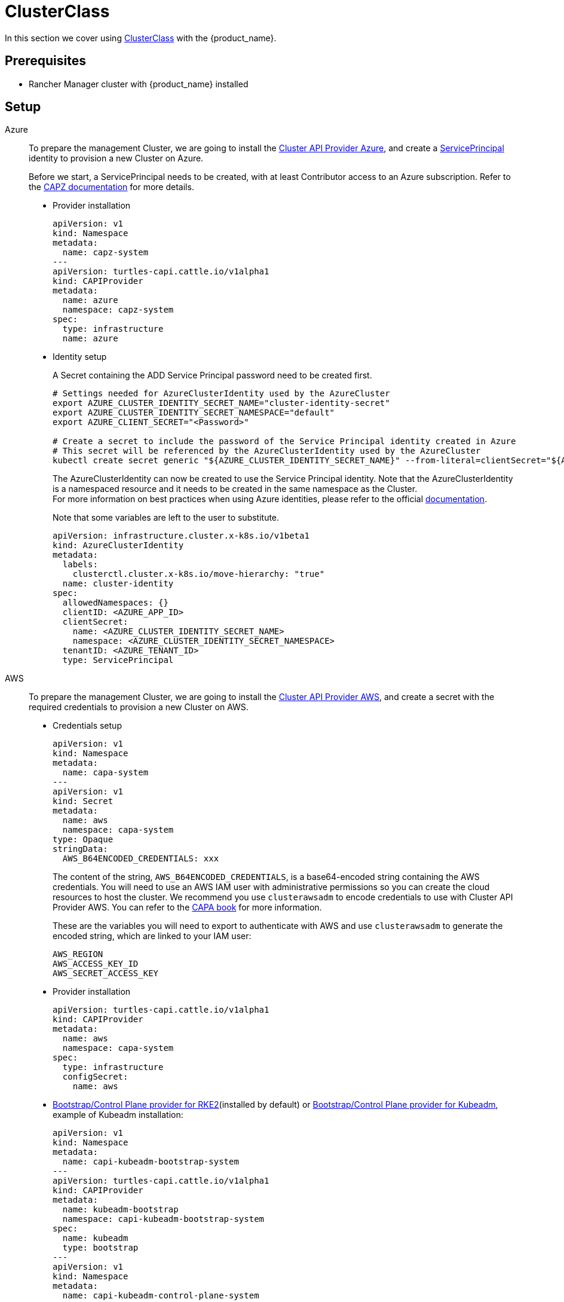 = ClusterClass

In this section we cover using https://cluster-api.sigs.k8s.io/tasks/experimental-features/cluster-class/[ClusterClass] with the {product_name}.

== Prerequisites

* Rancher Manager cluster with {product_name} installed

== Setup

[tabs]
======
Azure::
+
--
To prepare the management Cluster, we are going to install the https://capz.sigs.k8s.io/[Cluster API Provider Azure], and create a https://capz.sigs.k8s.io/topics/identities#service-principal[ServicePrincipal] identity to provision a new Cluster on Azure.

Before we start, a ServicePrincipal needs to be created, with at least Contributor access to an Azure subscription.
Refer to the https://capz.sigs.k8s.io/getting-started#setting-up-your-azure-environment[CAPZ documentation] for more details.

* Provider installation
+
[source,yaml]
----
apiVersion: v1
kind: Namespace
metadata:
  name: capz-system
---
apiVersion: turtles-capi.cattle.io/v1alpha1
kind: CAPIProvider
metadata:
  name: azure
  namespace: capz-system
spec:
  type: infrastructure
  name: azure
----

* Identity setup
+
A Secret containing the ADD Service Principal password need to be created first.  
+
[source,bash]
----
# Settings needed for AzureClusterIdentity used by the AzureCluster
export AZURE_CLUSTER_IDENTITY_SECRET_NAME="cluster-identity-secret"
export AZURE_CLUSTER_IDENTITY_SECRET_NAMESPACE="default"
export AZURE_CLIENT_SECRET="<Password>"

# Create a secret to include the password of the Service Principal identity created in Azure
# This secret will be referenced by the AzureClusterIdentity used by the AzureCluster
kubectl create secret generic "${AZURE_CLUSTER_IDENTITY_SECRET_NAME}" --from-literal=clientSecret="${AZURE_CLIENT_SECRET}" --namespace "${AZURE_CLUSTER_IDENTITY_SECRET_NAMESPACE}"
----
+
The AzureClusterIdentity can now be created to use the Service Principal identity.
Note that the AzureClusterIdentity is a namespaced resource and it needs to be created in the same namespace as the Cluster. +
For more information on best practices when using Azure identities, please refer to the official https://capz.sigs.k8s.io/topics/identities-use-cases[documentation].
+
Note that some variables are left to the user to substitute.
+
[source,yaml]
----
apiVersion: infrastructure.cluster.x-k8s.io/v1beta1
kind: AzureClusterIdentity
metadata:
  labels:
    clusterctl.cluster.x-k8s.io/move-hierarchy: "true"
  name: cluster-identity
spec:
  allowedNamespaces: {}
  clientID: <AZURE_APP_ID>
  clientSecret:
    name: <AZURE_CLUSTER_IDENTITY_SECRET_NAME>
    namespace: <AZURE_CLUSTER_IDENTITY_SECRET_NAMESPACE>
  tenantID: <AZURE_TENANT_ID>
  type: ServicePrincipal
----
--

AWS::
+
--
To prepare the management Cluster, we are going to install the https://cluster-api-aws.sigs.k8s.io/[Cluster API Provider AWS], and create a secret with the required credentials to provision a new Cluster on AWS.

* Credentials setup
+
[source,yaml]
----
apiVersion: v1
kind: Namespace
metadata:
  name: capa-system
---
apiVersion: v1
kind: Secret
metadata:
  name: aws
  namespace: capa-system
type: Opaque
stringData:
  AWS_B64ENCODED_CREDENTIALS: xxx
----
+
The content of the string, `AWS_B64ENCODED_CREDENTIALS`, is a base64-encoded string containing the AWS credentials. You will need to use an AWS IAM user with administrative permissions so you can create the cloud resources to host the cluster.
We recommend you use `clusterawsadm` to encode credentials to use with Cluster API Provider AWS. You can refer to the https://cluster-api-aws.sigs.k8s.io/clusterawsadm/clusterawsadm_bootstrap_credentials.html?highlight=bootstrap%20credentials#clusterawsadm-bootstrap-credentials[CAPA book] for more information.
+
These are the variables you will need to export to authenticate with AWS and use `clusterawsadm` to generate the encoded string, which are linked to your IAM user:
+
[source,bash]
----
AWS_REGION
AWS_ACCESS_KEY_ID
AWS_SECRET_ACCESS_KEY
----

* Provider installation
+
[source,yaml]
----
apiVersion: turtles-capi.cattle.io/v1alpha1
kind: CAPIProvider
metadata:
  name: aws
  namespace: capa-system
spec:
  type: infrastructure
  configSecret:
    name: aws
----

* https://github.com/rancher/cluster-api-provider-rke2[Bootstrap/Control Plane provider for RKE2](installed by default) or https://github.com/kubernetes-sigs/cluster-api[Bootstrap/Control Plane provider for Kubeadm], example of Kubeadm installation:
+
[source,yaml]
----
apiVersion: v1
kind: Namespace
metadata:
  name: capi-kubeadm-bootstrap-system
---
apiVersion: turtles-capi.cattle.io/v1alpha1
kind: CAPIProvider
metadata:
  name: kubeadm-bootstrap
  namespace: capi-kubeadm-bootstrap-system
spec:
  name: kubeadm
  type: bootstrap
---
apiVersion: v1
kind: Namespace
metadata:
  name: capi-kubeadm-control-plane-system
---
apiVersion: turtles-capi.cattle.io/v1alpha1
kind: CAPIProvider
metadata:
  name: kubeadm-control-plane
  namespace: capi-kubeadm-control-plane-system
spec:
  name: kubeadm
  type: controlPlane
----
--

Docker::
+
--
To prepare the management Cluster, we are going to install the Docker Cluster API Provider.

* Infrastructure Docker provider installation
+
[source,yaml]
----
apiVersion: v1
kind: Namespace
metadata:
  name: capd-system
---
apiVersion: turtles-capi.cattle.io/v1alpha1
kind: CAPIProvider
metadata:
  name: docker
  namespace: capd-system
spec:
  type: infrastructure
----

* https://github.com/rancher/cluster-api-provider-rke2[Bootstrap/Control Plane provider for RKE2](installed by default) or https://github.com/kubernetes-sigs/cluster-api[Bootstrap/Control Plane provider for Kubeadm], example of Kubeadm installation:
+
[source,yaml]
----
apiVersion: v1
kind: Namespace
metadata:
  name: capi-kubeadm-bootstrap-system
---
apiVersion: turtles-capi.cattle.io/v1alpha1
kind: CAPIProvider
metadata:
  name: kubeadm-bootstrap
  namespace: capi-kubeadm-bootstrap-system
spec:
  name: kubeadm
  type: bootstrap
---
apiVersion: v1
kind: Namespace
metadata:
  name: capi-kubeadm-control-plane-system
---
apiVersion: turtles-capi.cattle.io/v1alpha1
kind: CAPIProvider
metadata:
  name: kubeadm-control-plane
  namespace: capi-kubeadm-control-plane-system
spec:
  name: kubeadm
  type: controlPlane
----
--

vSphere::
+
--
To prepare the management Cluster, we are going to install the https://github.com/kubernetes-sigs/cluster-api-provider-vsphere/blob/main/docs/getting_started.md[Cluster API Provider vSphere].
The global credentials are set to blanks, as we are going to use `VSphereClusterIdentity` instead.

* Provider installation
+
[source,yaml]
----
apiVersion: v1
kind: Namespace
metadata:
  name: capv-system
---
apiVersion: turtles-capi.cattle.io/v1alpha1
kind: CAPIProvider
metadata:
  name: vsphere
  namespace: capv-system
spec:
  type: infrastructure
  variables:
    VSPHERE_USERNAME: "" 
    VSPHERE_PASSWORD: ""
----

* https://github.com/rancher/cluster-api-provider-rke2[Bootstrap/Control Plane provider for RKE2](installed by default) or https://github.com/kubernetes-sigs/cluster-api[Bootstrap/Control Plane provider for Kubeadm], example of Kubeadm installation:
+
[source,yaml]
----
apiVersion: v1
kind: Namespace
metadata:
  name: capi-kubeadm-bootstrap-system
---
apiVersion: turtles-capi.cattle.io/v1alpha1
kind: CAPIProvider
metadata:
  name: kubeadm-bootstrap
  namespace: capi-kubeadm-bootstrap-system
spec:
  name: kubeadm
  type: bootstrap
---
apiVersion: v1
kind: Namespace
metadata:
  name: capi-kubeadm-control-plane-system
---
apiVersion: turtles-capi.cattle.io/v1alpha1
kind: CAPIProvider
metadata:
  name: kubeadm-control-plane
  namespace: capi-kubeadm-control-plane-system
spec:
  name: kubeadm
  type: controlPlane
----

* Identity Setup
+
In this example we are going to use a `VSphereClusterIdentity` to provision vSphere Clusters. +
A Secret containing the credentials needs to be created in the namespace where the vSphere provider is installed.
The `VSphereClusterIdentity` can reference this Secret to allow Cluster provisioning. For this example we are allowing usage of the identity across all namespaces, so that it can be easily reused.
You can refer to the https://github.com/kubernetes-sigs/cluster-api-provider-vsphere/blob/main/docs/identity_management.md[official documentation] to learn more about identity management.
+
[source,yaml]
----
apiVersion: v1
kind: Secret
metadata:
  name: cluster-identity
  namespace: capv-system
type: Opaque
stringData:
  username: xxx
  password: xxx
---
apiVersion: infrastructure.cluster.x-k8s.io/v1beta1
kind: VSphereClusterIdentity
metadata:
  name: cluster-identity
spec:
  secretName: cluster-identity
  allowedNamespaces:
    selector:
      matchLabels: {}
----
--
======


== Create a Cluster from a ClusterClass

[WARNING]
====
Examples using `HelmApps` need at least Rancher `v2.11`, or otherwise Fleet `v0.12` or higher.
====

[tabs]
======

Azure RKE2::
+
--
* An Azure ClusterClass can be found among the https://github.com/rancher/turtles/tree/main/examples/clusterclasses[Turtles examples].
+
[source,bash]
----
kubectl apply -f https://raw.githubusercontent.com/rancher/turtles/refs/heads/main/examples/clusterclasses/azure/rke2/clusterclass-rke2-example.yaml
----

* Additionally, the https://capz.sigs.k8s.io/self-managed/cloud-provider-config[Azure Cloud Provider] will need to be installed on each downstream Cluster, for the nodes to be initialized correctly.
For this example we are also going to install https://docs.tigera.io/calico/latest/about/[Calico] as the default CNI.
+
We can do this automatically at Cluster creation using the https://rancher.github.io/cluster-api-addon-provider-fleet/[Cluster API Add-on Provider Fleet].
This Add-on provider is installed by default with {product_name}.
Two `HelmApps` need to be created first, to be applied on the new Cluster via label selectors.
+
[source,bash]
----
kubectl apply -f https://raw.githubusercontent.com/rancher/turtles/refs/heads/main/examples/applications/ccm/azure/helm-chart.yaml
kubectl apply -f https://raw.githubusercontent.com/rancher/turtles/refs/heads/main/examples/applications/cni/calico/helm-chart.yaml
----

* Create the Azure Cluster from the example ClusterClass
+
Note that some variables are left to the user to substitute.
Also beware that the `internal-first` `registrationMethod` variable is used as a workaround for correct provisioning.
This immutable variable however will lead to issues when scaling or rolling out control plane nodes.
A https://github.com/kubernetes-sigs/cluster-api-provider-azure/pull/5525[patch] will support this case in a future release of CAPZ, but the Cluster will need to be reprovisioned to change the `registrationMethod`.
+
[source,yaml]
----
apiVersion: cluster.x-k8s.io/v1beta1
kind: Cluster
metadata:
  labels:
    cluster-api.cattle.io/rancher-auto-import: "true"
    cloud-provider: azure
    cni: calico
  name: azure-quickstart
spec:
  clusterNetwork:
    pods:
      cidrBlocks:
      - 192.168.0.0/16
  topology:
    class: azure-rke2-example
    controlPlane:
      replicas: 3
    variables:
    - name: subscriptionID
      value: <AZURE_SUBSCRIPTION_ID>
    - name: location
      value: <AZURE_LOCATION>
    - name: resourceGroup
      value: <AZURE_RESOURCE_GROUP>
    - name: azureClusterIdentityName
      value: cluster-identity
    - name: registrationMethod
      value: internal-first
    version: v1.31.1+rke2r1
    workers:
      machineDeployments:
      - class: rke2-default-worker
        name: md-0
        replicas: 3
----
--

Azure AKS::
+
--
* An Azure AKS ClusterClass can be found among the https://github.com/rancher/turtles/tree/main/examples/clusterclasses[Turtles examples].
+
[source,bash]
----
kubectl apply -f https://raw.githubusercontent.com/rancher/turtles/refs/heads/main/examples/clusterclasses/azure/aks/clusterclass-aks-example.yaml
----

* Create the Azure AKS Cluster from the example ClusterClass.
+
Note that some variables are left to the user to substitute.
+
[source,yaml]
----
apiVersion: cluster.x-k8s.io/v1beta1
kind: Cluster
metadata:
  labels:
    cluster-api.cattle.io/rancher-auto-import: "true"
  name: azure-aks-quickstart
spec:
  clusterNetwork:
    pods:
      cidrBlocks:
      - 192.168.0.0/16
  topology:
    class: azure-aks-example
    variables:
    - name: subscriptionID
      value: <AZURE_SUBSCRIPTION_ID>
    - name: location
      value: <AZURE_LOCATION>
    - name: resourceGroup
      value: <AZURE_RESOURCE_GROUP>
    - name: azureClusterIdentityName
      value: cluster-identity
    version: v1.31.1
    workers:
      machinePools:
      - class: default-system
        name: system-1
        replicas: 1
      - class: default-worker
        name: worker-1
        replicas: 1
----
--

AWS Kubeadm::
+
--
* An AWS Kubeadm ClusterClass can be found among the https://github.com/rancher/turtles/tree/main/examples/clusterclasses[Turtles examples].
+
[source,bash]
----
kubectl apply -f https://raw.githubusercontent.com/rancher/turtles/refs/heads/main/examples/clusterclasses/aws/kubeadm/clusterclass-kubeadm-example.yaml
----

* For this example we are also going to install https://docs.tigera.io/calico/latest/about/[Calico] as the default CNI.
* The https://github.com/kubernetes/cloud-provider-aws[Cloud Controller Manager AWS] will need to be installed on each downstream Cluster for the nodes to be functional.
* Additionally, we will also enable https://github.com/kubernetes-sigs/aws-ebs-csi-driver[AWS EBS CSI Driver].
+
We can do this automatically at Cluster creation using the https://rancher.github.io/cluster-api-addon-provider-fleet/[Cluster API Add-on Provider Fleet].
This Add-on provider is installed by default with {product_name}.
Two `HelmApps` need to be created first, to be applied on the new Cluster via label selectors. This will take care of deploying Calico and the EBS CSI Driver in the workload cluster.
+
[source,bash]
----
kubectl apply -f https://raw.githubusercontent.com/rancher/turtles/refs/heads/main/examples/applications/csi/aws/helm-chart.yaml
kubectl apply -f https://raw.githubusercontent.com/rancher/turtles/refs/heads/main/examples/applications/cni/aws/calico/helm-chart.yaml
----
+
We will need to create a Fleet Bundle to deploy the AWS Cloud Controller Manager as the upstream Helm chart has limitations that retrict us from applying the desired configuration via CAPI Add-on Provider Fleet. We expect this to be a temporary solution until the official chart is capable of supporting our requirements.
+
[source,bash]
----
kubectl apply -f https://raw.githubusercontent.com/rancher/turtles/refs/heads/main/examples/applications/ccm/aws/fleet-bundle.yaml
----

* Create the AWS Cluster from the example ClusterClass.
+
Note that some variables are left to the user to substitute.
+
[source,yaml]
----
apiVersion: cluster.x-k8s.io/v1beta1
kind: Cluster
metadata:
  labels:
    cluster-api.cattle.io/rancher-auto-import: "true"
    cni: calico
    cloud-provider: aws
    csi: aws-ebs-csi-driver
  name: aws-quickstart
spec:
  clusterNetwork:
    pods:
      cidrBlocks:
      - 192.168.0.0/16
  topology:
    class: aws-kubeadm-example
    controlPlane:
      replicas: 1
    variables:
    - name: region
      value: eu-west-2
    - name: sshKeyName
      value: <AWS_SSH_KEY_NAME>
    - name: controlPlaneMachineType
      value: <AWS_CONTROL_PLANE_MACHINE_TYPE>
    - name: workerMachineType
      value: <AWS_NODE_MACHINE_TYPE>
    version: v1.31.0
    workers:
      machineDeployments:
      - class: default-worker
        name: md-0
        replicas: 1
----
--

AWS RKE2::
+
--
[WARNING]
====
Before creating an AWS+RKE2 workload cluster, it is required to either build an AMI for the RKE2 version that is going to be installed on the cluster or find one that will work for non-airgapped installations. 
You can follow the steps in the https://github.com/rancher/cluster-api-provider-rke2/tree/main/image-builder#aws[RKE2 image-builder README] to build the AMI. 
====

* An AWS RKE2 ClusterClass can be found among the https://github.com/rancher/turtles/tree/main/examples/clusterclasses[Turtles examples].
+
[source,bash]
----
kubectl apply -f https://raw.githubusercontent.com/rancher/turtles/refs/heads/main/examples/clusterclasses/aws/rke2/clusterclass-ec2-rke2-example.yaml
----

* The https://github.com/kubernetes/cloud-provider-aws[Cloud Controller Manager AWS] will need to be installed on each downstream Cluster for the nodes to be functional.
* Additionally, we will also enable https://github.com/kubernetes-sigs/aws-ebs-csi-driver[AWS EBS CSI Driver].
+
We can do this automatically at Cluster creation using the https://rancher.github.io/cluster-api-addon-provider-fleet/[Cluster API Add-on Provider Fleet].
This Add-on provider is installed by default with {product_name}.
Two `HelmApps` need to be created first, to be applied on the new Cluster via label selectors. This will take care of deploying Calico and the EBS CSI Driver in the workload cluster.
+
[source,bash]
----
kubectl apply -f https://raw.githubusercontent.com/rancher/turtles/refs/heads/main/examples/applications/csi/aws/helm-chart.yaml
kubectl apply -f https://raw.githubusercontent.com/rancher/turtles/refs/heads/main/examples/applications/ccm/aws-helm/helm-chart.yaml
----

* Create the AWS Cluster from the example ClusterClass
+ 
Note that some variables are left to the user to substitute.
+
[source,yaml]
----
apiVersion: cluster.x-k8s.io/v1beta1
kind: Cluster
metadata:
  labels:
    cloud-provider: aws
    csi: aws-ebs-csi-driver
    cluster-api.cattle.io/rancher-auto-import: "true"
  name: aws-quickstart
spec:
  clusterNetwork:
    pods:
      cidrBlocks:
      - 192.168.0.0/16
  topology:
    class: aws-rke2-example
    controlPlane:
      replicas: 1
    variables:
    - name: region
      value: ${AWS_REGION}
    - name: sshKeyName
      value: ${AWS_SSH_KEY_NAME}
    - name: controlPlaneMachineType
      value: ${AWS_RKE2_CONTROL_PLANE_MACHINE_TYPE}
    - name: workerMachineType
      value: ${AWS_RKE2_NODE_MACHINE_TYPE}
    - name: amiID
      value: ${AWS_AMI_ID}
    version: ${RKE2_VERSION}
    workers:
      machineDeployments:
      - class: default-worker
        name: md-0
        replicas: 1
----
--

Docker Kubeadm::
+
--
* A Docker Kubeadm ClusterClass can be found among the https://github.com/rancher/turtles/tree/main/examples/clusterclasses[Turtles examples].
+
[source,bash]
----
kubectl apply -f https://raw.githubusercontent.com/rancher/turtles/refs/heads/main/examples/clusterclasses/docker/kubeadm/clusterclass-docker-kubeadm.yaml
----

* For this example we are also going to install Calico as the default CNI.
+
We can do this automatically at Cluster creation using the https://rancher.github.io/cluster-api-addon-provider-fleet/[Cluster API Add-on Provider Fleet].
This Add-on provider is installed by default with {product_name}.
Two `HelmApps` need to be created first, to be applied on the new Cluster via label selectors.
+
[source,bash]
----
kubectl apply -f https://raw.githubusercontent.com/rancher/turtles/refs/heads/main/examples/applications/cni/calico/helm-chart.yaml
----

* Create the Docker Kubeadm Cluster from the example ClusterClass.
+
Note that some variables are left to the user to substitute.
+
[source,yaml]
----
apiVersion: cluster.x-k8s.io/v1beta1
kind: Cluster
metadata:
  name: docker-kubeadm-quickstart
  labels:
    cni: calico
spec:
  clusterNetwork:
    pods:
      cidrBlocks:
        - 192.168.0.0/16
    serviceDomain: cluster.local
    services:
      cidrBlocks:
        - 10.96.0.0/24
  topology:
    class: docker-kubeadm-example
    controlPlane:
      replicas: 3
    version: v1.31.6
    workers:
      machineDeployments:
        - class: default-worker
          name: md-0
          replicas: 3
----
--

Docker RKE2::
+
--
* A Docker RKE2 ClusterClass can be found among the https://github.com/rancher/turtles/tree/main/examples/clusterclasses[Turtles examples].
+
[source,bash]
----
kubectl apply -f https://raw.githubusercontent.com/rancher/turtles/refs/heads/main/examples/clusterclasses/docker/rke2/clusterclass-docker-rke2.yaml
----

* For this example we are also going to install Calico as the default CNI.
+
We can do this automatically at Cluster creation using the https://rancher.github.io/cluster-api-addon-provider-fleet/[Cluster API Add-on Provider Fleet].
This Add-on provider is installed by default with {product_name}.
Two `HelmApps` need to be created first, to be applied on the new Cluster via label selectors.
+
[source,bash]
----
kubectl apply -f https://raw.githubusercontent.com/rancher/turtles/refs/heads/main/examples/applications/cni/calico/helm-chart.yaml
----

* Create the LoadBalancer ConfigMap for Docker RKEv2 Cluster.
+
[source,bash]
----
kubectl apply -f https://raw.githubusercontent.com/rancher/turtles/refs/heads/main/examples/applications/lb/docker/configmap.yaml
----

* Create the Docker Kubeadm Cluster from the example ClusterClass.
+
[source,yaml]
----
apiVersion: cluster.x-k8s.io/v1beta1
kind: Cluster 
metadata:
  name: docker-rke2-example
  labels:
    cni: calico
  annotations:
    cluster-api.cattle.io/upstream-system-agent: "true"
spec:
  clusterNetwork:
    pods:
      cidrBlocks:
      - 192.168.0.0/16
    services:
      cidrBlocks:
      - 10.96.0.0/24
    serviceDomain: cluster.local
  topology:
    class: docker-rke2-example
    controlPlane:
      replicas: 3
    variables:
    - name: rke2CNI
      value: none
    - name: dockerImage
      value: kindest/node:v1.31.6
    version: v1.31.6+rke2r1
    workers:
      machineDeployments:
      - class: default-worker
        name: md-0
        replicas: 3
----
--

vSphere Kubeadm::
+
--
* A vSphere ClusterClass can be found among the https://github.com/rancher/turtles/tree/main/examples/clusterclasses[Turtles examples].
+
[source,bash]
----
kubectl apply -f https://raw.githubusercontent.com/rancher/turtles/refs/heads/main/examples/clusterclasses/vsphere/kubeadm/clusterclass-kubeadm-example.yaml
----

* Additionally, the https://github.com/kubernetes/cloud-provider-vsphere[vSphere Cloud Provider] will need to be installed on each downstream Cluster, for the nodes to be initialized correctly.
The https://github.com/kubernetes-sigs/vsphere-csi-driver[Container Storage Interface (CSI) driver for vSphere] will be used as storage solution.
Finally, for this example we are going to install https://docs.tigera.io/calico/latest/about/[Calico] as the default CNI.
We can install all applications automatically at Cluster creation using the https://rancher.github.io/cluster-api-addon-provider-fleet/[Cluster API Add-on Provider Fleet].
This Add-on provider is installed by default with {product_name}.
Two `HelmApps` need to be created first, to be applied on the new Cluster via label selectors.
+
[source,bash]
----
kubectl apply -f https://raw.githubusercontent.com/rancher/turtles/refs/heads/main/examples/applications/ccm/vsphere/helm-chart.yaml
kubectl apply -f https://raw.githubusercontent.com/rancher/turtles/refs/heads/main/examples/applications/cni/calico/helm-chart.yaml
----
+
Since the vSphere CSI driver is not packaged in Helm, we are going to include its entire manifest in a Fleet Bundle, that will be applied to the downstream Cluster.
+
[source,bash]
----
kubectl apply -f https://raw.githubusercontent.com/rancher/turtles/refs/heads/main/examples/applications/csi/vsphere/bundle.yaml
----

* Cluster configuration
+
The vSphere Cloud Provider and the vSphere CSI controller need additional configuration to be applied on the downstream Cluster.
Similarly to the steps above, we can create two additional Fleet Bundles, that will be applied to the downstream Cluster.
Please beware that these Bundles are configured to target the downstream Cluster by name: `vsphere-kubeadm-quickstart`.
If you use a different name for your Cluster, change the Bundle targets accordingly.  
+
[source,yaml]
----
kind: Bundle
apiVersion: fleet.cattle.io/v1alpha1
metadata:
  name: vsphere-csi-config
spec:
  resources:
  - content: |-
      apiVersion: v1
      kind: Secret
      type: Opaque
      metadata:
        name: vsphere-config-secret
        namespace: vmware-system-csi
      stringData:
        csi-vsphere.conf: |+
          [Global]
          thumbprint = "<VSPHERE_THUMBPRINT>"
          [VirtualCenter "<VSPHERE_SERVER>"]
          user = "<VSPHERE_USER>"
          password = "<VSPHERE_PASSWORD>"
          datacenters = "<VSPHERE_DATACENTED>"
          [Network]
          public-network = "<VSPHERE_NETWORK>"
          [Labels]
          zone = ""
          region = ""
  targets:
  - clusterSelector:
      matchLabels:
        csi: vsphere
        cluster.x-k8s.io/cluster-name: 'vsphere-kubeadm-quickstart'
---
kind: Bundle
apiVersion: fleet.cattle.io/v1alpha1
metadata:
  name: vsphere-cloud-credentials
spec:
  resources:
  - content: |-
      apiVersion: v1
      kind: Secret
      type: Opaque
      metadata:
        name: vsphere-cloud-secret
        namespace: kube-system
      stringData:
        <VSPHERE_SERVER>.password: "<VSPHERE_PASSWORD>"
        <VSPHERE_SERVER>.username: "<VSPHERE_USER>"
  targets:
  - clusterSelector:
      matchLabels:
        cloud-provider: vsphere
        cluster.x-k8s.io/cluster-name: 'vsphere-kubeadm-quickstart'
----

* Create the vSphere Cluster from the example ClusterClass
+
Note that for this example we are using https://kube-vip.io/[kube-vip] as a Control Plane load balancer.
The `KUBE_VIP_INTERFACE` will be used to bind the `CONTROL_PLANE_IP` in ARP mode. Depending on your operating system and network device configuration, you need to configure this value accordingly - for example, to `eth0`.
The `kube-vip` static manifest is embedded in the ClusterClass definition. For more information on how to generate a static kube-vip manifest for your own ClusterClasses, please consult the official https://kube-vip.io/docs/installation/static/[documentation].  
+
[source,yaml]
----
apiVersion: cluster.x-k8s.io/v1beta1
kind: Cluster
metadata:
  labels:
    cni: calico
    cloud-provider: vsphere
    csi: vsphere
    cluster-api.cattle.io/rancher-auto-import: "true"
  name: 'vsphere-kubeadm-quickstart'
spec:
  clusterNetwork:
    pods:
      cidrBlocks:
      - 192.168.0.0/16
  topology:
    class: vsphere-kubeadm-example
    version: v1.31.4
    controlPlane:
      replicas: 1
    workers:
      machineDeployments:
      - class: vsphere-kubeadm-example-worker
        name: md-0
        replicas: 1
    variables:
    - name: vSphereClusterIdentityName
      value: cluster-identity
    - name: vSphereTLSThumbprint
      value: <VSPHERE_THUMBPRINT>
    - name: vSphereDataCenter
      value: <VSPHERE_DATACENTER>
    - name: vSphereDataStore
      value: <VSPHERE_DATASTORE>
    - name: vSphereFolder
      value: <VSPHERE_FOLDER>
    - name: vSphereNetwork
      value: <VSPHERE_NETWORK>
    - name: vSphereResourcePool
      value: <VSPHERE_RESOURCE_POOL>
    - name: vSphereServer
      value: <VSPHERE_SERVER>
    - name: vSphereTemplate
      value: <VSPHERE_TEMPLATE>
    - name: controlPlaneIpAddr
      value: <CONTROL_PLANE_IP>
    - name: controlPlanePort
      value: 6443
    - name: sshKey
      value: <SSH_KEY>
    - name: kubeVIPInterface
      value: <KUBE_VIP_INTERFACE>
----
--

vSphere RKE2::
+
--
* A vSphere ClusterClass can be found among the https://github.com/rancher/turtles/tree/main/examples/clusterclasses[Turtles examples].
+
[source,bash]
----
kubectl apply -f https://raw.githubusercontent.com/rancher/turtles/refs/heads/main/examples/clusterclasses/vsphere/rke2/clusterclass-rke2-example.yaml
----

* Additionally, the https://github.com/kubernetes/cloud-provider-vsphere[vSphere Cloud Provider] will need to be installed on each downstream Cluster, for the nodes to be initialized correctly.
The https://github.com/kubernetes-sigs/vsphere-csi-driver[Container Storage Interface (CSI) driver for vSphere] will be used as storage solution.
Finally, for this example we are going to install https://docs.tigera.io/calico/latest/about/[Calico] as the default CNI.
+
We can install all applications automatically at Cluster creation using the https://rancher.github.io/cluster-api-addon-provider-fleet/[Cluster API Add-on Provider Fleet].
This Add-on provider is installed by default with {product_name}.
Two `HelmApps` need to be created first, to be applied on the new Cluster via label selectors. +
[source,bash]
----
kubectl apply -f https://raw.githubusercontent.com/rancher/turtles/refs/heads/main/examples/applications/ccm/vsphere/helm-chart.yaml
kubectl apply -f https://raw.githubusercontent.com/rancher/turtles/refs/heads/main/examples/applications/cni/calico/helm-chart.yaml
----
+
Since the vSphere CSI driver is not packaged in Helm, we are going to include its entire manifest in a Fleet Bundle, that will be applied to the downstream Cluster.
+
[source,bash]
----
kubectl apply -f https://raw.githubusercontent.com/rancher/turtles/refs/heads/main/examples/applications/csi/vsphere/bundle.yaml
----

* Cluster configuration
+
The vSphere Cloud Provider and the vSphere CSI controller need additional configuration to be applied on the downstream Cluster.
Similarly to the steps above, we can create two additional Fleet Bundles, that will be applied to the downstream Cluster.
Please beware that these Bundles are configured to target the downstream Cluster by name: `vsphere-rke2-quickstart`.
If you use a different name for your Cluster, change the Bundle targets accordingly.  
+
[source,yaml]
----
kind: Bundle
apiVersion: fleet.cattle.io/v1alpha1
metadata:
  name: vsphere-csi-config
spec:
  resources:
  - content: |-
      apiVersion: v1
      kind: Secret
      type: Opaque
      metadata:
        name: vsphere-config-secret
        namespace: vmware-system-csi
      stringData:
        csi-vsphere.conf: |+
          [Global]
          thumbprint = "<VSPHERE_THUMBPRINT>"
          [VirtualCenter "<VSPHERE_SERVER>"]
          user = "<VSPHERE_USER>"
          password = "<VSPHERE_PASSWORD>"
          datacenters = "<VSPHERE_DATACENTED>"
          [Network]
          public-network = "<VSPHERE_NETWORK>"
          [Labels]
          zone = ""
          region = ""
  targets:
  - clusterSelector:
      matchLabels:
        csi: vsphere
        cluster.x-k8s.io/cluster-name: 'vsphere-rke2-quickstart'
---
kind: Bundle
apiVersion: fleet.cattle.io/v1alpha1
metadata:
  name: vsphere-cloud-credentials
spec:
  resources:
  - content: |-
      apiVersion: v1
      kind: Secret
      type: Opaque
      metadata:
        name: vsphere-cloud-secret
        namespace: kube-system
      stringData:
        <VSPHERE_SERVER>.password: "<VSPHERE_PASSWORD>"
        <VSPHERE_SERVER>.username: "<VSPHERE_USER>"
  targets:
  - clusterSelector:
      matchLabels:
        cloud-provider: vsphere
        cluster.x-k8s.io/cluster-name: 'vsphere-rke2-quickstart'
----

* Create the vSphere Cluster from the example ClusterClass
+
Note that for this example we are using https://kube-vip.io/[kube-vip] as a Control Plane load balancer.
The `KUBE_VIP_INTERFACE` will be used to bind the `CONTROL_PLANE_IP` in ARP mode. Depending on your operating system and network device configuration, you need to configure this value accordingly - for example, to `eth0`.
The `kube-vip` static manifest is embedded in the ClusterClass definition. For more information on how to generate a static kube-vip manifest for your own ClusterClasses, please consult the official https://kube-vip.io/docs/installation/static/[documentation].  
+
[source,yaml]
----
apiVersion: cluster.x-k8s.io/v1beta1
kind: Cluster
metadata:
  labels:
    cni: calico
    cloud-provider: vsphere
    csi: vsphere
    cluster-api.cattle.io/rancher-auto-import: "true"
  name: 'vsphere-rke2-quickstart'
spec:
  clusterNetwork:
    pods:
      cidrBlocks:
      - 192.168.0.0/16
  topology:
    class: vsphere-rke2-example
    version: v1.31.4+rke2r1
    controlPlane:
      replicas: 1
    workers:
      machineDeployments:
      - class: vsphere-rke2-example-worker
        name: md-0
        replicas: 1
    variables:
    - name: vSphereClusterIdentityName
      value: cluster-identity
    - name: vSphereTLSThumbprint
      value: <VSPHERE_THUMBPRINT>
    - name: vSphereDataCenter
      value: <VSPHERE_DATACENTER>
    - name: vSphereDataStore
      value: <VSPHERE_DATASTORE>
    - name: vSphereFolder
      value: <VSPHERE_FOLDER>
    - name: vSphereNetwork
      value: <VSPHERE_NETWORK>
    - name: vSphereResourcePool
      value: <VSPHERE_RESOURCE_POOL>
    - name: vSphereServer
      value: <VSPHERE_SERVER>
    - name: vSphereTemplate
      value: <VSPHERE_TEMPLATE>
    - name: controlPlaneIpAddr
      value: <CONTROL_PLANE_IP>
    - name: controlPlanePort
      value: 6443
    - name: sshKey
      value: <SSH_KEY>
    - name: kubeVIPInterface
      value: <KUBE_VIP_INTERFACE>
----
--
======

== Optionally Mark Namespace for Auto-Import

To automatically import a CAPI cluster into Rancher Manager, you can label a namespace so all clusters contained in it are imported.

[source,bash]
----
export NAMESPACE=default
kubectl label namespace $NAMESPACE cluster-api.cattle.io/rancher-auto-import=true
----